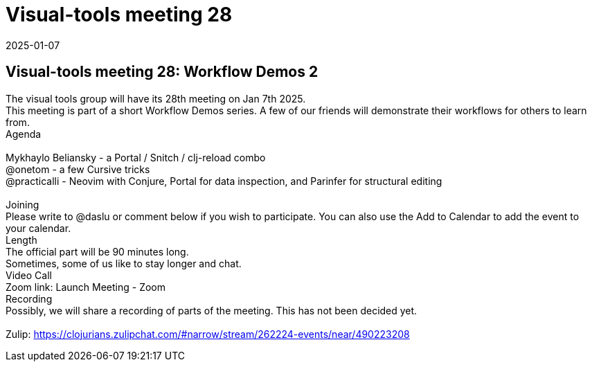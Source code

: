 = Visual-tools meeting 28
2025-01-07
:jbake-type: event
:jbake-edition: 
:jbake-link: https://clojureverse.org/t/visual-tools-meeting-28-workflow-demos-2/11092
:jbake-location: online
:jbake-start: 2025-01-07
:jbake-end: 2025-01-07

== Visual-tools meeting 28: Workflow Demos 2

The visual tools group will have its 28th meeting on Jan 7th 2025. +
This meeting is part of a short Workflow Demos series. A few of our friends will demonstrate their workflows for others to learn from. +
Agenda +
 +
Mykhaylo Beliansky - a Portal / Snitch / clj-reload combo +
@onetom - a few Cursive tricks +
@practicalli - Neovim with Conjure, Portal for data inspection, and Parinfer for structural editing +
 +
Joining +
Please write to @daslu or comment below if you wish to participate. You can also use the Add to Calendar to add the event to your calendar. +
Length +
The official part will be 90 minutes long. +
Sometimes, some of us like to stay longer and chat. +
Video Call +
Zoom link: Launch Meeting - Zoom +
Recording +
Possibly, we will share a recording of parts of the meeting. This has not been decided yet. +
 +
Zulip: https://clojurians.zulipchat.com/#narrow/stream/262224-events/near/490223208 +

